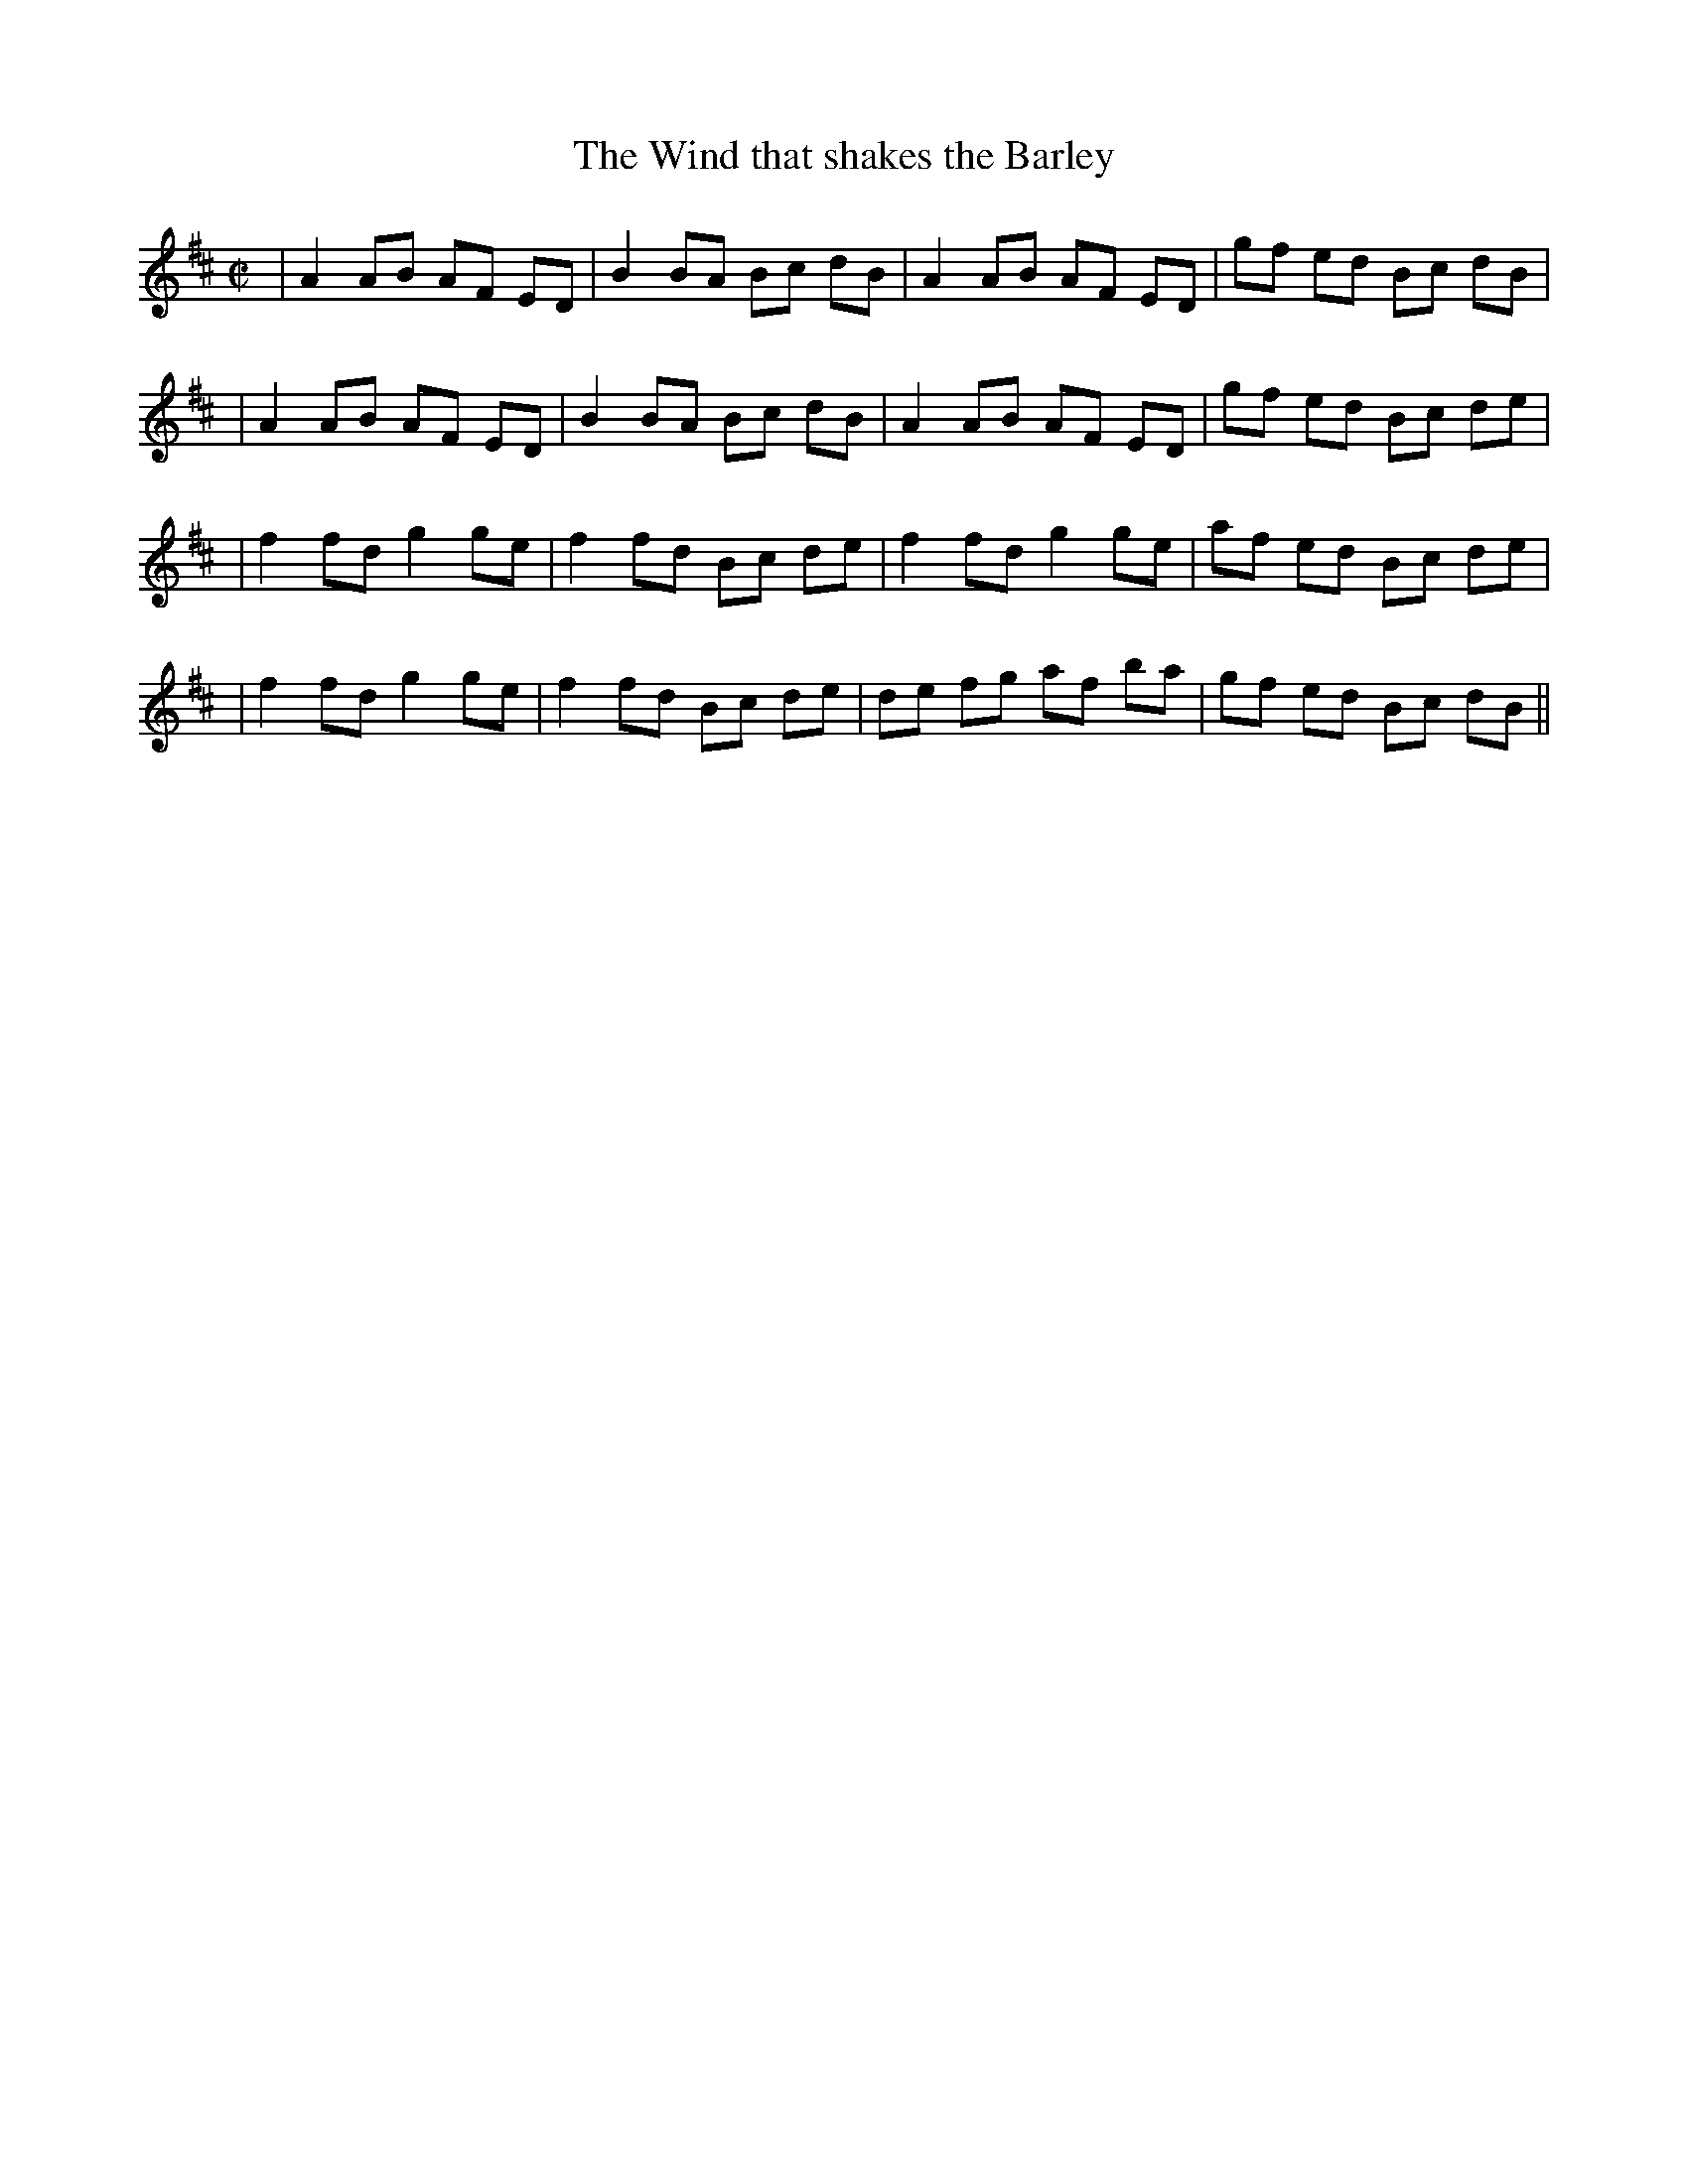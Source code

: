 X: 1
T:The Wind that shakes the Barley
M:C|
L:1/8
S:Ireland
R:Reel
K:D
|A2 AB AF ED|B2 BA Bc dB|A2 AB AF ED|gf ed Bc dB|!|
A2 AB AF ED|B2 BA Bc dB|A2 AB AF ED|gf ed Bc de|!|
f2 fd g2 ge|f2 fd Bc de|f2 fd g2 ge|af ed Bc de|!|
f2 fd g2 ge|f2 fd Bc de|de fg af ba|gf ed Bc dB||
